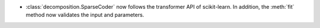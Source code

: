 - :class:`decomposition.SparseCoder` now follows the transformer API of scikit-learn.
  In addition, the :meth:`fit` method now validates the input and parameters.

